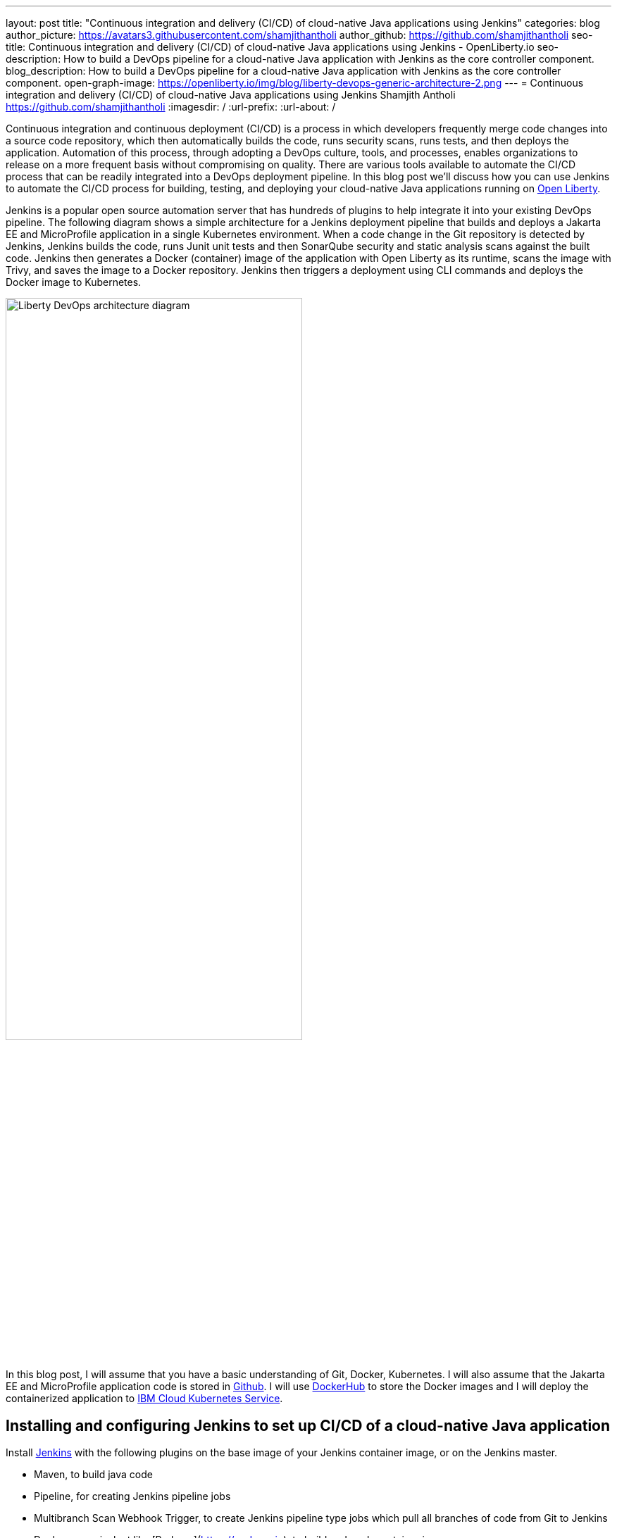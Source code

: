 ---
layout: post
title: "Continuous integration and delivery (CI/CD) of cloud-native Java applications using Jenkins"
categories: blog
author_picture: https://avatars3.githubusercontent.com/shamjithantholi
author_github: https://github.com/shamjithantholi
seo-title: Continuous integration and delivery (CI/CD) of cloud-native Java applications using Jenkins - OpenLiberty.io
seo-description: How to build a DevOps pipeline for a cloud-native Java application with Jenkins as the core controller component.
blog_description: How to build a DevOps pipeline for a cloud-native Java application with Jenkins as the core controller component.
open-graph-image: https://openliberty.io/img/blog/liberty-devops-generic-architecture-2.png
---
= Continuous integration and delivery (CI/CD) of cloud-native Java applications using Jenkins
Shamjith Antholi <https://github.com/shamjithantholi>
:imagesdir: /
:url-prefix:
:url-about: /

[#Intro]

Continuous integration and continuous deployment (CI/CD) is a process in which developers frequently merge code changes into a source code repository, which then automatically builds the code, runs security scans, runs tests, and then deploys the application. Automation of this process, through adopting a DevOps culture, tools, and processes, enables organizations to release on a more frequent basis without compromising on quality. There are various tools available to automate the CI/CD process that can be readily integrated into a DevOps deployment pipeline. In this blog post we'll discuss how you can use Jenkins to automate the CI/CD process for building, testing, and deploying your cloud-native Java applications running on link:https://openliberty.io[Open Liberty].

Jenkins is a popular open source automation server that has hundreds of plugins to help integrate it into your existing DevOps pipeline. The following diagram shows a simple architecture for a Jenkins deployment pipeline that builds and deploys a Jakarta EE and MicroProfile application in a single Kubernetes environment. When a code change in the Git repository is detected by Jenkins, Jenkins builds the code, runs Junit unit tests and then SonarQube security and static analysis scans against the built code. Jenkins then generates a Docker (container) image of the application with Open Liberty as its runtime, scans the image with Trivy, and saves the image to a Docker repository. Jenkins then triggers a deployment using CLI commands and deploys the Docker image to Kubernetes.


image::/img/blog/liberty-devops-generic-architecture.png[Liberty DevOps architecture diagram,width=70%,align="center"]

In this blog post, I will assume that you have a basic understanding of Git, Docker, Kubernetes. I will also assume that the Jakarta EE and MicroProfile application code is stored in link:https://github.com/[Github]. I will use link:https://hub.docker.com/[DockerHub] to store the Docker images and I will deploy the containerized application to link:https://cloud.ibm.com/kubernetes/catalog/create[IBM Cloud Kubernetes Service].

== Installing and configuring Jenkins to set up CI/CD of a cloud-native Java application

Install link:https://www.jenkins.io/doc/book/installing/[Jenkins] with the following plugins on the base image of your Jenkins container image, or on the Jenkins master.

* Maven, to build java code
* Pipeline, for creating Jenkins pipeline jobs
* Multibranch Scan Webhook Trigger, to create Jenkins pipeline type jobs which pull all branches of code from Git to Jenkins
* Docker or equivalent like [Podman](https://podman.io), to build and push container images
* Kubernetes, to use the Kubernetes template

Jenkins builds the Liberty Java code using Jenkins pipeline scripts. The script can run directly on your Jenkins installation (known as Jenkins master) but, if the application is big, you need to use a Jenkins agent. For more information about about setting up Jenkins agents, see link:https://www.jenkins.io/doc/book/using/using-agents/[Using Jenkins agents] and link:[https://www.jenkins.io/doc/book/pipeline/syntax/Pipeline Syntax].

== Writing Jenkins pipeline scripts

It is good practice to adhere to the concept of infrastructure as a code (IaaC) when writing DevOps pipelines. Writing Jenkins jobs as pipeline scripts is a good example of IaaC.

You can write link:https://www.jenkins.io/doc/book/pipeline/syntax/[Jenkins pipeline code] in one of the following ways:

* As pipeline code written directly in the link:https://www.jenkins.io/doc/book/pipeline/getting-started/[Jenkins UI] and stored in the Jenkins master. This is a useful way to get started. You would need to take a backup of the Jenkins instance to store the pipeline code because it is part of the Jenkins installation. 

[.imageblock.img_border_light]
image::/img/blog/pipeline-code-on-jenkins.png[Pipeline code directly on Jenkins,width=70%,align="center"]

* As plain text in a Jenkinsfile (a plain text file) in Git and mapping it to Jenkins. This is better for ensuring that your configuration is always under version control. If you have specific build and deployment configurations for separate environments, such as dev, staging, and production, you create a separate Jenkinsfile for each environment and store it in that environment-specific Git repository branches. You can use either the "Pipeline" or "Multibranch pipeline" type of job in this case.

[.imageblock.img_border_light]
image::/img/blog/pipeline-code-on-git.png[Pipeline code stored in a Jenkinsfile on git,width=50%,align="center"]

== Building the cloud-native Java application with Open Liberty on Jenkins

Build your Dockerfile from the foundation code given below. Additional files mentioned in the code can be downloaded from link:https://github.com/OpenLiberty/sample-devops-assets/blob/main/featureUtility.properties[featureUtility.properties] , link:https://github.com/OpenLiberty/sample-devops-assets/blob/main/server.xml[server.xml] 

[source]
----
FROM icr.io/appcafe/open-liberty:full-java11-openj9-ubi
# Add Liberty server configuration including all necessary features
COPY --chown=1001:0 server.xml /config/
# Modify feature repository (optional), this file contains the proxy settings to connect to private maven repository
COPY --chown=1001:0 featureUtility.properties /opt/ol/wlp/etc/
# This script will add the requested XML snippets to enable Liberty features and grow image to be fit-for-purpose using featureUtility. 
# Only available in 'kernel-slim'. The 'full' tag already includes all features for convenience.
RUN features.sh
# Add interim fixes (optional)
#COPY --chown=1001:0  interim-fixes /opt/ol/fixes/
.
.
.
.
COPY --chown=1001:0 src/main/liberty/config/ /config/
COPY --chown=1001:0 ./target/*.war /config/apps/
RUN configure.sh
----

The following sample pipeline code builds the Liberty Java code, packages it into a Docker image, and pushes the Docker image to a remote Docker image repository, such as DockerHub:

[source]
----
 pipeline {
     agent any
      stages {
       stage('Build') {
                    steps {
              checkout([$class: 'GitSCM', branches: [[name: '*/main']], extensions: [], userRemoteConfigs: [[credentialsId: ‘<git token>, url: 'https://github.com/liberty/app.git']]])
                    sh '''
                         mvn -U package
                         docker login <remote-docker-image-repository-url> -u "${USERNAME}" -p “${PASSWORD}”
                         docker build -t liberty-$<code identifier>:$<docker image version> .
                         #eg: docker build -t liberty-app:v1.0 .
                         docker tag liberty-$<code identifier>:$<docker image version> <remote-docker-image-repository-url>/<docker-repo-name>/liberty-$<code identifier>:$<docker image version>
                         #eg: docker tag liberty-app:v1.0 docker.io/someid/liberty-app:v1.0
                         docker push <remote-docker-image-repository-url>/<docker-repo-name>/liberty-$<code identifier>:$<docker image version>
                         #eg: docker push docker.io/someid/liberty-app:v1.0  
                       '''   
                  }
               }
            }
          }
----

Where:

* _git-token_ is the personal access token you have generated from your Github account.
* _remote-docker-image-repository-url_ is the location of the Docker image repository.
* _username_ is your user name for the Docker image repository.
* _password_ is your password for the Docker image repository.
* _docker-image-version_ is the version number of your Docker image, a unique identifier.

For static code analysis, you can use SonarQube Community edition. SonarQube's Jenkins client setup details are given at link:https://docs.sonarqube.org/latest/analysis/scan/sonarscanner-for-jenkins/[SonarScanner for Jenkins]. The following Maven command packages the code with Maven and runs the SonarQube scan:

[source]
----
mvn package verify sonar:sonar -Dsonar.projectKey=sampleapp -Dsonar.host.url=http://localhost:9000 -Dsonar.login=7b13f240123456780479b13d09ba8
----

For Docker image scanning, you can use link:https://hub.docker.com/r/aquasec/trivy/[Trivy]. This scan provides the vulnerability details of open source JAR files that are used in the application. The following Docker command runs Trivy against your Docker image:

[source]
----
docker run aquasec/trivy image docker.io/<docker-repo>/liberty-app:v1.0
----

Where:
* _docker-repo_ is the name of the Docker repository that contains your image

== Deploying cloud-native Java applications with Open Liberty to Kubernetes with Jenkins

For simplicity, I will use the command line (CLI) option to configure Jenkins to deploy a Jakarta EE and MicroProfile application with Open Liberty to Kubernetes. You could use one of many tools though, such as Helm, Travis CI, Circle CI, etc.

In your pipeline code, add these CLI commands in a new stage. The following sample pipeline code connects to IBM cloud from CLI and then connects to kubernetes cluster running inside that, further it runs all the kubernetes deployment related configurations .
                           
[source]
----
ibmcloud login --apikey $IBM_CLOUD_API_KEY -g $IBM_CLOUD_RSGRP
ibmcloud ks cluster config --cluster $CLUSTER-ID
kubectl config current-context
kubectl create -f deploy/deployment.yaml #( simple k8s deployment command )
kubectl create -f deploy/service.yaml #( simple k8s deployment command )
kubectl create -f deploy/route.yaml #( simple k8s deployment command )
----

Make sure that your Kubernetes configuration files are stored in the same git repository as your Jenkinsfile in a sub-directory called `deploy`. Also ensure that the Docker image name in the Kubernetes deployment configuration file updated manually (or programmatically, if it needs to change at run time):

[.imageblock.img_border_light]
image::/img/blog/deploymentyaml.png[Image reference in deployment yaml,width=40%,align="center"]

When Jenkins has checked out the Java application code for the code build, all the Kubernetes configuration files are also downloaded to the Jenkins workspace so that Jenkins can run the IBM Cloud and Kubernetes commands to connect to the Kubernetes cluster and deploy the application.

See the Kubernetes documentation for other commands:
link:https://kubernetes.io/docs/reference/kubectl/cheatsheet/[kubectl Cheat Sheet].

== QA testing cloud-native Java applications with Jenkins

Apart from running JUnit test cases along with the code build phase, Jenkins can trigger functional and integration QA test cases automatically after deploying the cloud-native Java application.

Configure the test cases in the Jenkins job and test it manually. Create a remote job identifier authentication token in the "Trigger builds remotely" section under "Build Triggers". Trigger this test case from the Docker "entrypoint" file by using remote rest API call that uses this authentication token as the identifier.

For example, run the following command in a terminal: 

[source]
----
curl -I -u <auth-token> https://<jenkins-host>/job/<job-name>/build?token=<remote-job-identifier-authentication-token>
----

You can generate an authentication token (auth-token) with link:https://www.postman.com[Postman] using the Jenkins login credentials.

== Kubernetes monitoring tools

Kubernetes provides commands to check the application or cluster logs and memory and cpu usage through the commands like: 

[source]
----
kubectl logs ..
cat /sys/fs/cgroup/cpu/cpuacct.usage (after connecting to k8s pod)
cat /sys/fs/cgroup/memory/memory.usage_in_bytes (after connecting to k8s pod)
----

There are several applications available that you can integrate with Kubernetes to persist logs and usage statistics, such as link:https://grafana.com/oss/loki/[Grafana] and link:https://prometheus.io[Prometheus]. You can read more in the following articles:

* link:https://medium.com/nerd-for-tech/logging-at-scale-in-kubernetes-using-grafana-loki-3bb2eb0c0872[Grafana with Loki]

* link:https://k21academy.com/docker-kubernetes/prometheus-grafana-monitoring/[Prometheus setup in Kubernetes]

These tools are deployed in the Kubernetes cluster where the application is running and exposed by using route and access the gathered details from UI.


== Conclusion
There are many ways in which you can configure your DevOps pipeline. This blog post is a quick introduction to how you can use Jenkins to set up a simple CI/CD pipeline to build and deploy your cloud-native Java applications on Liberty.
